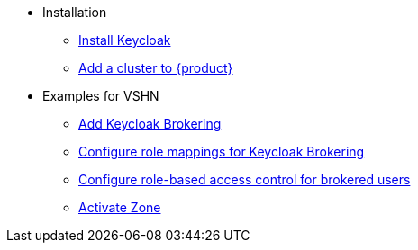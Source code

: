* Installation
** xref:appuio-cloud:ROOT:how-to/keycloak-setup.adoc[Install Keycloak]
** xref:appuio-cloud:ROOT:how-to/zone-setup.adoc[Add a cluster to {product}]

* Examples for VSHN
** xref:appuio-cloud:ROOT:how-to/vshn-example/keycloak-brokering.adoc[Add Keycloak Brokering]
** xref:appuio-cloud:ROOT:how-to/vshn-example/keycloak-brokering-rolemapping.adoc[Configure role mappings for Keycloak Brokering]
** xref:appuio-cloud:ROOT:how-to/vshn-example/keycloak-brokering-rbac.adoc[Configure role-based access control for brokered users]
** xref:appuio-cloud:ROOT:how-to/vshn-example/activate-zone.adoc[Activate Zone]
